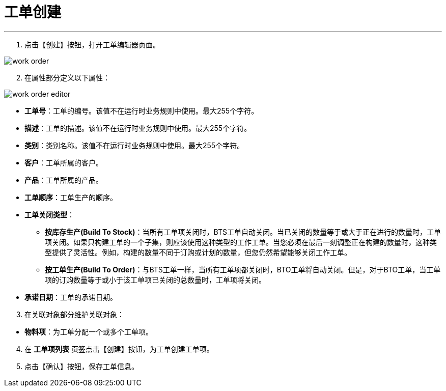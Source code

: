 = 工单创建


---

. 点击【创建】按钮，打开工单编辑器页面。

image::work-order.png[align="center"]

[start=2]
. 在属性部分定义以下属性：

image::work-order-editor.png[align="center"]

* *工单号*：工单的编号。该值不在运行时业务规则中使用。最大255个字符。
* *描述*：工单的描述。该值不在运行时业务规则中使用。最大255个字符。
* *类别*：类别名称。该值不在运行时业务规则中使用。最大255个字符。
* *客户*：工单所属的客户。
* *产品*：工单所属的产品。
* *工单顺序*：工单生产的顺序。
* *工单关闭类型*：
** *按库存生产(Build To Stock)*：当所有工单项关闭时，BTS工单自动关闭。当已关闭的数量等于或大于正在进行的数量时，工单项关闭。如果只构建工单的一个子集，则应该使用这种类型的工作工单。当您必须在最后一刻调整正在构建的数量时，这种类型提供了灵活性。例如，构建的数量不同于订购或计划的数量，但您仍然希望能够关闭工作工单。
** *按工单生产(Build To Order)*：与BTS工单一样，当所有工单项都关闭时，BTO工单将自动关闭。但是，对于BTO工单，当工单项的订购数量等于或小于该工单项已关闭的总数量时，工单项将关闭。
* *承诺日期*：工单的承诺日期。

[start=3]
. 在关联对象部分维护关联对象：

[[configsets-create]]
* *物料项*：为工单分配一个或多个工单项。

[start=4]
. 在 *`工单项列表`* 页签点击【创建】按钮，为工单创建工单项。


. 点击【确认】按钮，保存工单信息。